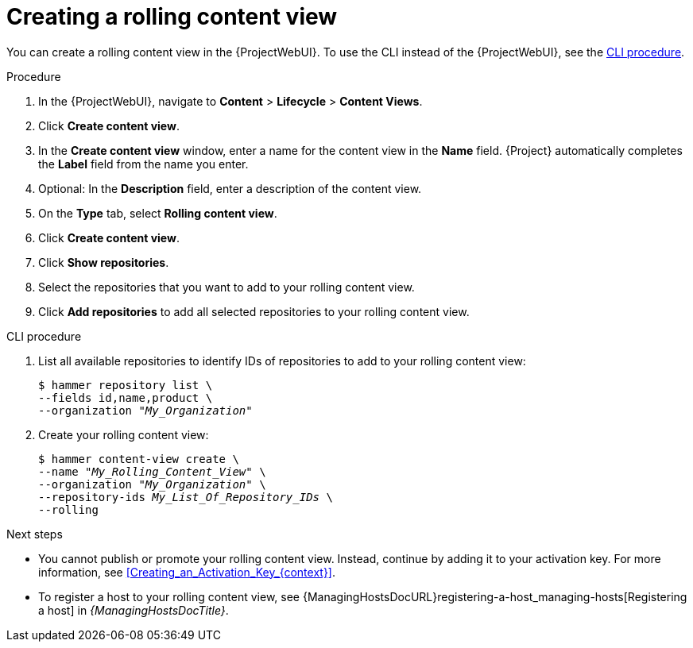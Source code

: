 :_mod-docs-content-type: PROCEDURE

[id="creating-a-rolling-content-view"]
= Creating a rolling content view

You can create a rolling content view in the {ProjectWebUI}.
To use the CLI instead of the {ProjectWebUI}, see the xref:cli-creating-a-rolling-content-view[].

.Procedure
. In the {ProjectWebUI}, navigate to *Content* > *Lifecycle* > *Content Views*.
. Click *Create content view*.
. In the *Create content view* window, enter a name for the content view in the *Name* field.
{Project} automatically completes the *Label* field from the name you enter.
. Optional: In the *Description* field, enter a description of the content view.
. On the *Type* tab, select *Rolling content view*.
. Click *Create content view*.
. Click *Show repositories*.
. Select the repositories that you want to add to your rolling content view.
. Click *Add repositories* to add all selected repositories to your rolling content view.

[id="cli-creating-a-rolling-content-view"]
.CLI procedure
. List all available repositories to identify IDs of repositories to add to your rolling content view:
+
[options="nowrap" subs="+quotes"]
----
$ hammer repository list \
--fields id,name,product \
--organization "_My_Organization_"
----
. Create your rolling content view:
+
[options="nowrap" subs="+quotes"]
----
$ hammer content-view create \
--name "_My_Rolling_Content_View_" \
--organization "_My_Organization_" \
--repository-ids _My_List_Of_Repository_IDs_ \
--rolling
----

.Next steps
* You cannot publish or promote your rolling content view.
Instead, continue by adding it to your activation key.
For more information, see xref:Creating_an_Activation_Key_{context}[].
* To register a host to your rolling content view, see {ManagingHostsDocURL}registering-a-host_managing-hosts[Registering a host] in _{ManagingHostsDocTitle}_.
